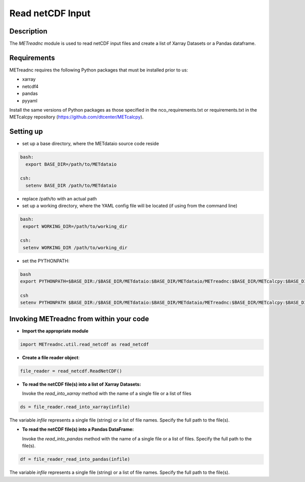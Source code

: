 ******************
Read netCDF Input
******************


Description
===========


The *METreadnc* module is used to read netCDF input files and create a list of
Xarray Datasets or a Pandas dataframe.

Requirements
============

METreadnc requires the following Python packages that must be installed
prior to us:

- xarray
- netcdf4
- pandas
- pyyaml


Install the same versions of Python packages as those specified in the nco_requirements.txt
or requirements.txt in the METcalcpy repository (https://github.com/dtcenter/METcalcpy).


Setting up
==========

- set up a base directory, where the METdataio source code reside

.. code-block:: ini

 bash:
   export BASE_DIR=/path/to/METdataio

 csh:
   setenv BASE_DIR /path/to/METdataio

- replace /path/to with an actual path

- set up a working directory, where the YAML config file will be located (if
  using from the command line)

.. code-block:: ini

  bash:
   export WORKING_DIR=/path/to/working_dir

  csh:
   setenv WORKING_DIR /path/to/working_dir


- set the PYTHONPATH:

.. code-block:: ini

  bash
  export PYTHONPATH=$BASE_DIR:/$BASE_DIR/METdataio:$BASE_DIR/METdataio/METreadnc:$BASE_DIR/METcalcpy:$BASE_DIR/METcalcpy/metcalcpy

  csh
  setenv PYTHONPATH $BASE_DIR:/$BASE_DIR/METdataio:$BASE_DIR/METdataio/METreadnc:$BASE_DIR/METcalcpy:$BASE_DIR/METcalcpy/metcalcpy


Invoking METreadnc from within your code
=========================================

- **Import the appropriate module**


.. code-block:: ini

    import METreadnc.util.read_netcdf as read_netcdf


- **Create a file reader object**:

.. code-block:: ini

   file_reader = read_netcdf.ReadNetCDF()


- **To read the netCDF file(s) into a list of Xarray Datasets:**

  Invoke the *read_into_xarray* method with the name of a single file or a list
  of files

.. code-block:: ini

  ds = file_reader.read_into_xarray(infile)


The variable *infile* represents a single file (string) or a list of file names. Specify the full path to the file(s).

- **To read the netCDF file(s) into a Pandas DataFrame:**

  Invoke the *read_into_pandas* method with the name of a single file or a list
  of files.  Specify the full path to the file(s).

.. code-block:: ini

  df = file_reader_read_into_pandas(infile)

The variable *infile* represents a single file (string) or a list of file names.  Specify the full path to the file(s).



